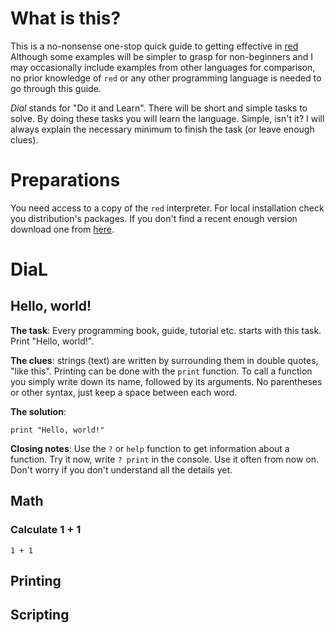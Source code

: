 * What is this?
  This is a no-nonsense one-stop quick guide to getting effective in [[http://red-lang.org][red]] Although some examples will be simpler to grasp for non-beginners and I may occasionally include examples from other languages for comparison, no prior knowledge of =red= or any other programming language is needed to go through this guide.

  /Dial/ stands for "Do it and Learn". There will be short and simple tasks to solve. By doing these tasks you will learn the language. Simple, isn't it? I will always explain the necessary minimum to finish the task (or leave enough clues).

* Preparations
  You need access to a copy of the =red= interpreter. For local installation check you distribution's packages. If you don't find a recent enough version download one from [[http://www.red-lang.org/p/download.html][here]].

* DiaL

** Hello, world!
   *The task*: Every programming book, guide, tutorial etc. starts with this task. Print "Hello, world!".

   *The clues*: strings (text) are written by surrounding them in double quotes, "like this". Printing can be done with the =print= function. To call a function you simply write down its name, followed by its arguments. No parentheses or other syntax, just keep a space between each word.

   *The solution*:
   #+BEGIN_SRC red
   print "Hello, world!"
   #+END_SRC

   *Closing notes*: Use the =?= or =help= function to get information about a function. Try it now, write =? print= in the console. Use it often from now on. Don't worry if you don't understand all the details yet.

** Math
*** Calculate 1 + 1
#+BEGIN_SRC red
  1 + 1
#+END_SRC

** Printing

** Scripting
